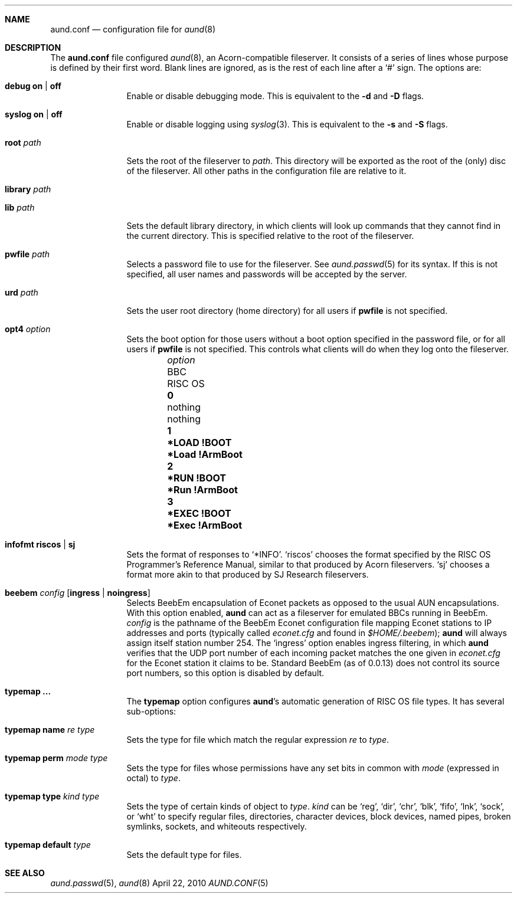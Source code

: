 .\" -*- nroff -*-
.\" Copyright (c) 2010 Ben Harris
.\" All rights reserved.
.\"
.\" Redistribution and use in source and binary forms, with or without
.\" modification, are permitted provided that the following conditions
.\" are met:
.\" 1. Redistributions of source code must retain the above copyright
.\"    notice, this list of conditions and the following disclaimer.
.\" 2. Redistributions in binary form must reproduce the above copyright
.\"    notice, this list of conditions and the following disclaimer in the
.\"    documentation and/or other materials provided with the distribution.
.\" 3. The name of the author may not be used to endorse or promote products
.\"    derived from this software without specific prior written permission.
.\" 
.\" THIS SOFTWARE IS PROVIDED BY THE AUTHOR ``AS IS'' AND ANY EXPRESS OR
.\" IMPLIED WARRANTIES, INCLUDING, BUT NOT LIMITED TO, THE IMPLIED WARRANTIES
.\" OF MERCHANTABILITY AND FITNESS FOR A PARTICULAR PURPOSE ARE DISCLAIMED.
.\" IN NO EVENT SHALL THE AUTHOR BE LIABLE FOR ANY DIRECT, INDIRECT,
.\" INCIDENTAL, SPECIAL, EXEMPLARY, OR CONSEQUENTIAL DAMAGES (INCLUDING, BUT
.\" NOT LIMITED TO, PROCUREMENT OF SUBSTITUTE GOODS OR SERVICES; LOSS OF USE,
.\" DATA, OR PROFITS; OR BUSINESS INTERRUPTION) HOWEVER CAUSED AND ON ANY
.\" THEORY OF LIABILITY, WHETHER IN CONTRACT, STRICT LIABILITY, OR TORT
.\" (INCLUDING NEGLIGENCE OR OTHERWISE) ARISING IN ANY WAY OUT OF THE USE OF
.\" THIS SOFTWARE, EVEN IF ADVISED OF THE POSSIBILITY OF SUCH DAMAGE.
.Dd April 22, 2010
.Dt AUND.CONF 5
.Sh NAME
.Nm aund.conf
.Nd configuration file for
.Xr aund 8
.Sh DESCRIPTION
The
.Nm
file configured
.Xr aund 8 ,
an Acorn-compatible fileserver.
It consists of a series of lines whose purpose is defined by their first
word.
Blank lines are ignored, as is the rest of each line after a
.Ql #
sign.
The options are:
.Bl -tag -width Ic
.It Ic debug Li on | off
Enable or disable debugging mode.
This is equivalent to the
.Fl d
and
.Fl D
flags.
.It Ic syslog Li on | off
Enable or disable logging using
.Xr syslog 3 .
This is equivalent to the
.Fl s
and
.Fl S
flags.
.It Ic root Ar path
Sets the root of the fileserver to
.Ar path .
This directory will be exported as the root of the (only) disc of the
fileserver.
All other paths in the configuration file are relative to it.
.It Ic library Ar path
.It Ic lib Ar path
Sets the default library directory, in which clients will look up commands
that they cannot find in the current directory.
This is specified relative to the root of the fileserver.
.It Ic pwfile Ar path
Selects a password file to use for the fileserver.
See
.Xr aund.passwd 5
for its syntax.
If this is not specified, all user names and passwords will be accepted
by the server.
.It Ic urd Ar path
Sets the user root directory (home directory) for all users if
.Ic pwfile
is not specified.
.It Ic opt4 Ar option
Sets the boot option for those users without a boot option specified in
the password file, or for all users if
.Ic pwfile
is not specified.
This controls what clients will do when they log onto the fileserver.
.Pp
.Bl -column -offset indent "optionx" "*LOAD !BOOT" "*Load !Armboot"
.It Ar option Ta Tn BBC Ta Tn RISC OS
.It Li 0 Ta nothing Ta nothing
.It Li 1 Ta Li *LOAD !BOOT Ta Li *Load !ArmBoot
.It Li 2 Ta Li *RUN !BOOT Ta Li *Run !ArmBoot
.It Li 3 Ta Li *EXEC !BOOT Ta Li *Exec !ArmBoot
.El
.It Ic infofmt Li riscos | sj
Sets the format of responses to
.Ql *INFO .
.Ql riscos
chooses the format specified by the
.Tn RISC OS
Programmer's Reference Manual, similar to that produced by Acorn fileservers.
.Ql sj
chooses a format more akin to that produced by SJ Research fileservers.
.It Ic beebem Ar config Op Li ingress | noingress
Selects BeebEm encapsulation of Econet packets as opposed to the usual
.Tn AUN
encapsulations. With this option enabled,
.Nm aund
can act as a
fileserver for emulated BBCs running in BeebEm.
.Ar config
is the pathname of the BeebEm Econet configuration file mapping
Econet stations to IP addresses and ports (typically
called
.Pa econet.cfg
and found in
.Pa $HOME/.beebem ) ;
.Nm aund
will always assign itself station number 254.
The
.Ql ingress
option enables ingress filtering, in which
.Nm aund
verifies that the UDP port number of each incoming packet matches
the one given in
.Pa econet.cfg
for the Econet station it claims to be. Standard BeebEm (as of
0.0.13) does not control its source port numbers, so this option is
disabled by default.
.It Ic typemap ...
The
.Ic typemap
option configures
.Nm aund Ns 's
automatic generation of 
.Tn RISC OS
file types.
It has several sub-options:
.It Ic typemap name Ar re type
Sets the type for file which match the regular expression
.Ar re
to
.Ar type .
.It Ic typemap perm Ar mode type
Sets the type for files whose permissions have any set bits in common with
.Ar mode
(expressed in octal) to
.Ar type .
.It Ic typemap type Ar kind type
Sets the type of certain kinds of object to
.Ar type .
.Ar kind
can be
.Ql reg ,
.Ql dir ,
.Ql chr ,
.Ql blk ,
.Ql fifo ,
.Ql lnk ,
.Ql sock ,
or
.Ql wht
to specify regular files, directories, character devices, block devices,
named pipes, broken symlinks, sockets, and whiteouts respectively.
.It Ic typemap default Ar type
Sets the default type for files.
.El
.Sh SEE ALSO
.Xr aund.passwd 5 ,
.Xr aund 8
